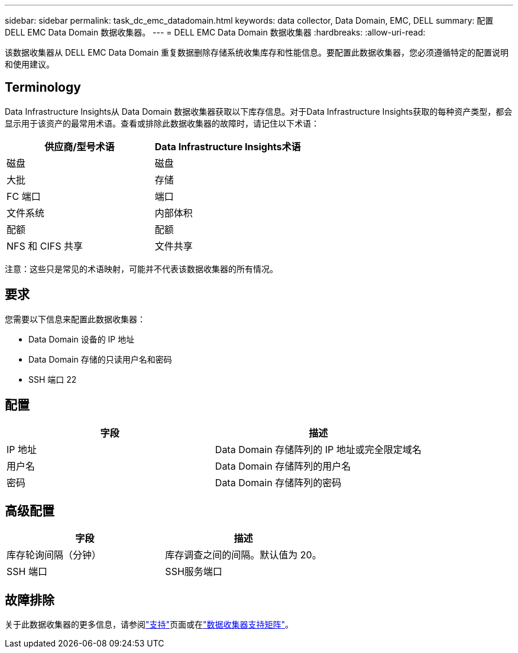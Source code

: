 ---
sidebar: sidebar 
permalink: task_dc_emc_datadomain.html 
keywords: data collector, Data Domain, EMC, DELL 
summary: 配置 DELL EMC Data Domain 数据收集器。 
---
= DELL EMC Data Domain 数据收集器
:hardbreaks:
:allow-uri-read: 


[role="lead"]
该数据收集器从 DELL EMC Data Domain 重复数据删除存储系统收集库存和性能信息。要配置此数据收集器，您必须遵循特定的配置说明和使用建议。



== Terminology

Data Infrastructure Insights从 Data Domain 数据收集器获取以下库存信息。对于Data Infrastructure Insights获取的每种资产类型，都会显示用于该资产的最常用术语。查看或排除此数据收集器的故障时，请记住以下术语：

[cols="2*"]
|===
| 供应商/型号术语 | Data Infrastructure Insights术语 


| 磁盘 | 磁盘 


| 大批 | 存储 


| FC 端口 | 端口 


| 文件系统 | 内部体积 


| 配额 | 配额 


| NFS 和 CIFS 共享 | 文件共享 
|===
注意：这些只是常见的术语映射，可能并不代表该数据收集器的所有情况。



== 要求

您需要以下信息来配置此数据收集器：

* Data Domain 设备的 IP 地址
* Data Domain 存储的只读用户名和密码
* SSH 端口 22




== 配置

[cols="2*"]
|===
| 字段 | 描述 


| IP 地址 | Data Domain 存储阵列的 IP 地址或完全限定域名 


| 用户名 | Data Domain 存储阵列的用户名 


| 密码 | Data Domain 存储阵列的密码 
|===


== 高级配置

[cols="2*"]
|===
| 字段 | 描述 


| 库存轮询间隔（分钟） | 库存调查之间的间隔。默认值为 20。 


| SSH 端口 | SSH服务端口 
|===


== 故障排除

关于此数据收集器的更多信息，请参阅link:concept_requesting_support.html["支持"]页面或在link:reference_data_collector_support_matrix.html["数据收集器支持矩阵"]。
